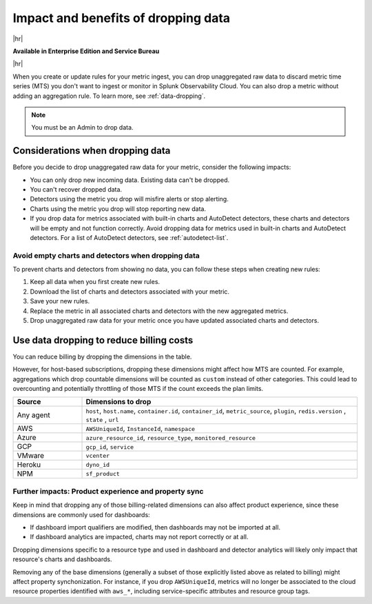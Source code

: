 
.. _data-dropping-impact:

*********************************************************************
Impact and benefits of dropping data 
*********************************************************************

.. meta::
    :description: Learn about the impact of data dropping in metrics pipeline management.


|hr|

:strong:`Available in Enterprise Edition and Service Bureau`

|hr|

When you create or update rules for your metric ingest, you can drop unaggregated raw data to discard metric time series (MTS) you don't want to ingest or monitor in Splunk Observability Cloud. You can also drop a metric without adding an aggregation rule. To learn more, see :ref:`data-dropping`.

.. note:: You must be an Admin to drop data.

Considerations when dropping data
======================================

Before you decide to drop unaggregated raw data for your metric, consider the following impacts:

- You can only drop new incoming data. Existing data can't be dropped.
- You can't recover dropped data.
- Detectors using the metric you drop will misfire alerts or stop alerting.
- Charts using the metric you drop will stop reporting new data.
- If you drop data for metrics associated with built-in charts and AutoDetect detectors, these charts and detectors will be empty and not function correctly. Avoid dropping data for metrics used in built-in charts and AutoDetect detectors. For a list of AutoDetect detectors, see :ref:`autodetect-list`.

Avoid empty charts and detectors when dropping data
------------------------------------------------------------

To prevent charts and detectors from showing no data, you can follow these steps when creating new rules:

#. Keep all data when you first create new rules.
#. Download the list of charts and detectors associated with your metric.
#. Save your new rules.
#. Replace the metric in all associated charts and detectors with the new aggregated metrics.
#. Drop unaggregated raw data for your metric once you have updated associated charts and detectors.

.. _data-dropping-billing:

Use data dropping to reduce billing costs  
======================================================

You can reduce billing by dropping the dimensions in the table. 

However, for host-based subscriptions, dropping these dimensions might affect how MTS are counted. For example, aggregations which drop countable dimensions will be counted as ``custom`` instead of other categories. This could lead to overcounting and potentially throttling of those MTS if the count exceeds the plan limits.

.. list-table::
    :header-rows: 1
    :widths: 20 80

    *   - Source
        - Dimensions to drop

    *   - Any agent  
        - ``host``, ``host.name``, ``container.id``, ``container_id``, ``metric_source``, ``plugin``, ``redis.version`` , ``state`` , ``url``

    *   - AWS 
        - ``AWSUniqueId``, ``InstanceId``, ``namespace``

    *   - Azure 
        - ``azure_resource_id``, ``resource_type``, ``monitored_resource``

    *   - GCP 
        - ``gcp_id``, ``service``

    *   - VMware 
        - ``vcenter``

    *   - Heroku 
        - ``dyno_id``

    *   - NPM 
        - ``sf_product``


Further impacts: Product experience and property sync
------------------------------------------------------------

Keep in mind that dropping any of those billing-related dimensions can also affect product experience, since these dimensions are commonly used for dashboards: 

* If dashboard import qualifiers are modified, then dashboards may not be imported at all. 
* If dashboard analytics are impacted, charts may not report correctly or at all.

Dropping dimensions specific to a resource type and used in dashboard and detector analytics will likely only impact that resource's charts and dashboards. 

Removing any of the base dimensions (generally a subset of those explicitly listed above as related to billing) might affect property synchonization. For instance, if you drop ``AWSUniqueId``, metrics will no longer be associated to the cloud resource properties identified with ``aws_*``, including service-specific attributes and resource group tags.